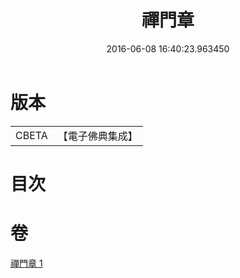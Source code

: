 #+TITLE: 禪門章 
#+DATE: 2016-06-08 16:40:23.963450

* 版本
 |     CBETA|【電子佛典集成】|

* 目次

* 卷
[[file:KR6d0207_001.txt][禪門章 1]]

